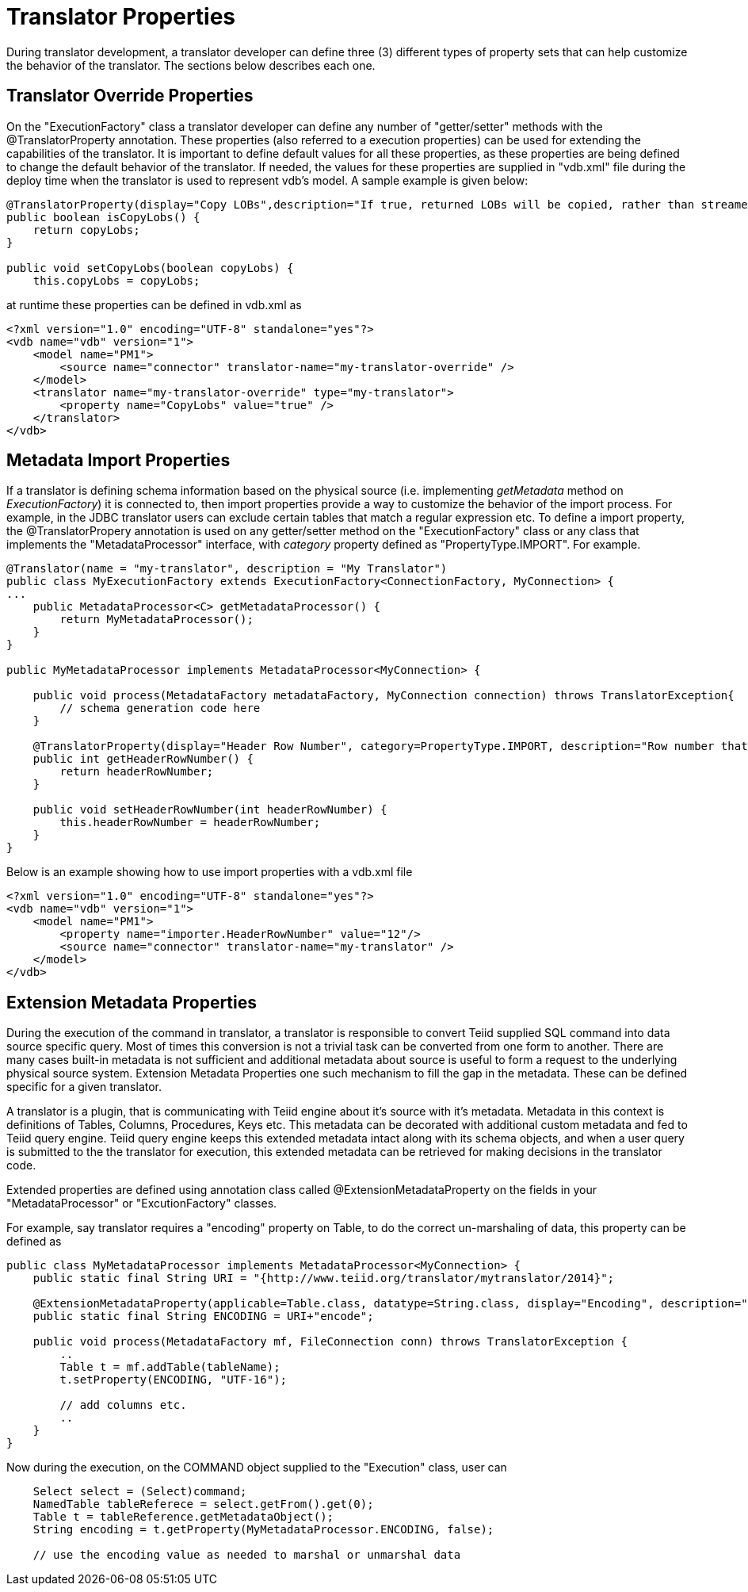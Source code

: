 
= Translator Properties

During translator development, a translator developer can define three (3) different types of property sets that can help customize the behavior of the translator. The sections below describes each one.

== Translator Override Properties

On the "ExecutionFactory" class a translator developer can define any number of "getter/setter" methods with the @TranslatorProperty annotation. These properties (also referred to a execution properties) can be used for extending the capabilities of the translator. It is important to define default values for all these properties, as these properties are being defined to change the default behavior of the translator. If needed, the values for these properties are supplied in "vdb.xml" file during the deploy time when the translator is used to represent vdb’s model. A sample example is given below:

[source,java]
----
@TranslatorProperty(display="Copy LOBs",description="If true, returned LOBs will be copied, rather than streamed from the source",advanced=true)
public boolean isCopyLobs() {
    return copyLobs;
}
    
public void setCopyLobs(boolean copyLobs) {
    this.copyLobs = copyLobs;
----

at runtime these properties can be defined in vdb.xml as

[source,java]
----
<?xml version="1.0" encoding="UTF-8" standalone="yes"?>
<vdb name="vdb" version="1">
    <model name="PM1">
        <source name="connector" translator-name="my-translator-override" />
    </model>
    <translator name="my-translator-override" type="my-translator">
        <property name="CopyLobs" value="true" />
    </translator>
</vdb>
----

== Metadata Import Properties

If a translator is defining schema information based on the physical source (i.e. implementing _getMetadata_ method on _ExecutionFactory_) it is connected to, then import properties provide a way to customize the behavior of the import process. For example, in the JDBC translator users can exclude certain tables that match a regular expression etc. To define a import property, the @TranslatorPropery annotation is used on any getter/setter method on the "ExecutionFactory" class or any class that implements the "MetadataProcessor" interface, with _category_ property defined as "PropertyType.IMPORT". For example.

[source,java]
----
@Translator(name = "my-translator", description = "My Translator")
public class MyExecutionFactory extends ExecutionFactory<ConnectionFactory, MyConnection> {
...
    public MetadataProcessor<C> getMetadataProcessor() {
        return MyMetadataProcessor();
    }
}

public MyMetadataProcessor implements MetadataProcessor<MyConnection> {

    public void process(MetadataFactory metadataFactory, MyConnection connection) throws TranslatorException{
        // schema generation code here 
    }

    @TranslatorProperty(display="Header Row Number", category=PropertyType.IMPORT, description="Row number that contains the header information")
    public int getHeaderRowNumber() {
        return headerRowNumber;
    }

    public void setHeaderRowNumber(int headerRowNumber) {
        this.headerRowNumber = headerRowNumber;
    }
}
----

Below is an example showing how to use import properties with a vdb.xml file

[source,xml]
----
<?xml version="1.0" encoding="UTF-8" standalone="yes"?>
<vdb name="vdb" version="1">
    <model name="PM1">
        <property name="importer.HeaderRowNumber" value="12"/>
        <source name="connector" translator-name="my-translator" />
    </model>
</vdb>
----

== Extension Metadata Properties

During the execution of the command in translator, a translator is responsible to convert Teiid supplied SQL command into data source specific query. Most of times this conversion is not a trivial task can be converted from one form to another. There are many cases built-in metadata is not sufficient and additional metadata about source is useful to form a request to the underlying physical source system. Extension Metadata Properties one such mechanism to fill the gap in the metadata. These can be defined specific for a given translator.

A translator is a plugin, that is communicating with Teiid engine about it’s source with it’s metadata. Metadata in this context is definitions of Tables, Columns, Procedures, Keys etc. This metadata can be decorated with additional custom metadata and fed to Teiid query engine. Teiid query engine keeps this extended metadata intact along with its schema objects, and when a user query is submitted to the the translator for execution, this extended metadata can be retrieved for making decisions in the translator code.

Extended properties are defined using annotation class called @ExtensionMetadataProperty on the fields in your "MetadataProcessor" or "ExcutionFactory" classes.

For example, say translator requires a "encoding" property on Table, to do the correct un-marshaling of data, this property can be defined as

[source,java]
----
public class MyMetadataProcessor implements MetadataProcessor<MyConnection> {
    public static final String URI = "{http://www.teiid.org/translator/mytranslator/2014}";
    
    @ExtensionMetadataProperty(applicable=Table.class, datatype=String.class, display="Encoding", description="Encoding", required=true)
    public static final String ENCODING = URI+"encode";

    public void process(MetadataFactory mf, FileConnection conn) throws TranslatorException {
        ..
        Table t = mf.addTable(tableName);
        t.setProperty(ENCODING, "UTF-16");
        
        // add columns etc.
        ..
    }
}
----

Now during the execution, on the COMMAND object supplied to the "Execution" class, user can

[source,java]
----
    Select select = (Select)command;
    NamedTable tableReferece = select.getFrom().get(0);
    Table t = tableReference.getMetadataObject();
    String encoding = t.getProperty(MyMetadataProcessor.ENCODING, false);

    // use the encoding value as needed to marshal or unmarshal data 
----
